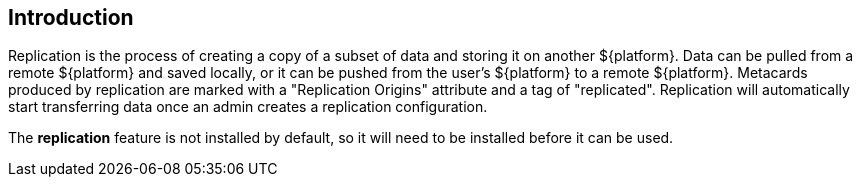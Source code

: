 :title: Introduction
:type: using
:status: published
:summary: Instructions for performing replication.
:order: 01

== {title}

Replication is the process of creating a copy of a subset of data and storing it on another
${platform}. Data can be pulled from a remote ${platform} and saved locally, or it can be pushed
from the user's ${platform} to a remote ${platform}. Metacards produced by replication are marked
with a "Replication Origins" attribute and a tag of "replicated".
Replication will automatically start transferring data once an admin creates a replication configuration.

The *replication* feature is not installed by default, so it will need to be installed before it can be used.
